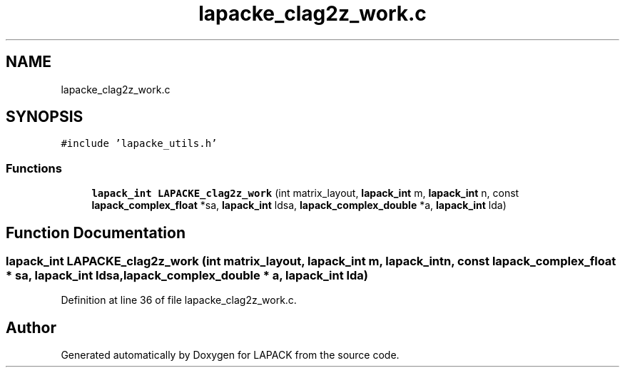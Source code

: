 .TH "lapacke_clag2z_work.c" 3 "Tue Nov 14 2017" "Version 3.8.0" "LAPACK" \" -*- nroff -*-
.ad l
.nh
.SH NAME
lapacke_clag2z_work.c
.SH SYNOPSIS
.br
.PP
\fC#include 'lapacke_utils\&.h'\fP
.br

.SS "Functions"

.in +1c
.ti -1c
.RI "\fBlapack_int\fP \fBLAPACKE_clag2z_work\fP (int matrix_layout, \fBlapack_int\fP m, \fBlapack_int\fP n, const \fBlapack_complex_float\fP *sa, \fBlapack_int\fP ldsa, \fBlapack_complex_double\fP *a, \fBlapack_int\fP lda)"
.br
.in -1c
.SH "Function Documentation"
.PP 
.SS "\fBlapack_int\fP LAPACKE_clag2z_work (int matrix_layout, \fBlapack_int\fP m, \fBlapack_int\fP n, const \fBlapack_complex_float\fP * sa, \fBlapack_int\fP ldsa, \fBlapack_complex_double\fP * a, \fBlapack_int\fP lda)"

.PP
Definition at line 36 of file lapacke_clag2z_work\&.c\&.
.SH "Author"
.PP 
Generated automatically by Doxygen for LAPACK from the source code\&.
